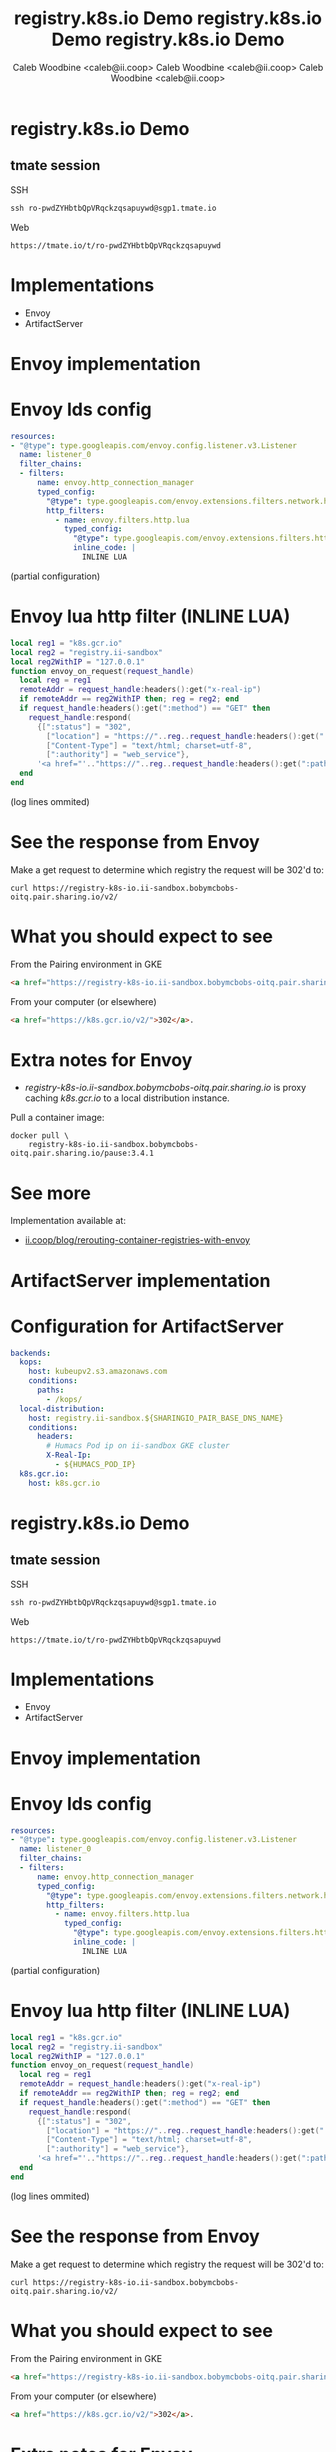 #+TITLE: registry.k8s.io Demo
#+AUTHOR: Caleb Woodbine <caleb@ii.coop>

* registry.k8s.io Demo

** tmate session
SSH
#+begin_src shell :results output verbatim code replace :wrap "SRC html" :exports results
tmate display -p "#{tmate_ssh_ro}"
#+end_src

#+RESULTS:
#+begin_SRC html
ssh ro-pwdZYHbtbQpVRqckzqsapuywd@sgp1.tmate.io
#+end_SRC

Web
#+begin_src shell :results output verbatim code replace :wrap "SRC text" :exports results
tmate display -p "#{tmate_web_ro}"
#+end_src

#+RESULTS:
#+begin_SRC text
https://tmate.io/t/ro-pwdZYHbtbQpVRqckzqsapuywd
#+end_SRC

* Implementations
- Envoy
- ArtifactServer

* Envoy implementation
* Envoy lds config
#+begin_src yaml
resources:
- "@type": type.googleapis.com/envoy.config.listener.v3.Listener
  name: listener_0
  filter_chains:
  - filters:
      name: envoy.http_connection_manager
      typed_config:
        "@type": type.googleapis.com/envoy.extensions.filters.network.http_connection_manager.v3.HttpConnectionManager
        http_filters:
          - name: envoy.filters.http.lua
            typed_config:
              "@type": type.googleapis.com/envoy.extensions.filters.http.lua.v3.Lua
              inline_code: |
                INLINE LUA
#+end_src
(partial configuration)

* Envoy lua http filter (INLINE LUA)
#+begin_src lua
local reg1 = "k8s.gcr.io"
local reg2 = "registry.ii-sandbox"
local reg2WithIP = "127.0.0.1"
function envoy_on_request(request_handle)
  local reg = reg1
  remoteAddr = request_handle:headers():get("x-real-ip")
  if remoteAddr == reg2WithIP then; reg = reg2; end
  if request_handle:headers():get(":method") == "GET" then
    request_handle:respond(
      {[":status"] = "302",
        ["location"] = "https://"..reg..request_handle:headers():get(":path"),
        ["Content-Type"] = "text/html; charset=utf-8",
        [":authority"] = "web_service"},
      '<a href="'.."https://"..reg..request_handle:headers():get(":path")..'">'.."302".."</a>.\n")
  end
end
#+end_src
(log lines ommited)

* Envoy logs :noexport:
Get Envoy logs:
#+begin_src tmate :window logs
kubectl -n registry-k8s-io-envoy \
    logs -l app=registry-k8s-io-envoy --tail=10 -f
#+end_src

* See the response from Envoy
Make a get request to determine which registry the request will be 302'd to:
#+begin_src shell :wrap "SRC html"
curl https://registry-k8s-io.ii-sandbox.bobymcbobs-oitq.pair.sharing.io/v2/
#+end_src

#+RESULTS:
#+begin_SRC html
<a href="https://registry.ii-sandbox.bobymcbobs-oitq.pair.sharing.io/v2/">302</a>.
#+end_SRC

* What you should expect to see
From the Pairing environment in GKE
#+begin_src html
<a href="https://registry-k8s-io.ii-sandbox.bobymcbobs-oitq.pair.sharing.io/v2/">302</a>.
#+end_src

From your computer (or elsewhere)
#+begin_src html
<a href="https://k8s.gcr.io/v2/">302</a>.
#+end_src

* Extra notes for Envoy
- /registry-k8s-io.ii-sandbox.bobymcbobs-oitq.pair.sharing.io/ is proxy caching /k8s.gcr.io/ to a local distribution instance.

Pull a container image:
#+begin_src tmate :window envoy-docker-pull
docker pull \
    registry-k8s-io.ii-sandbox.bobymcbobs-oitq.pair.sharing.io/pause:3.4.1
#+end_src

* See more
Implementation available at:
- [[https://ii.coop/blog/rerouting-container-registries-with-envoy/#the-implementation][ii.coop/blog/rerouting-container-registries-with-envoy]]

* ArtifactServer implementation
* Configuration for ArtifactServer
#+BEGIN_SRC yaml :tangle /tmp/artifactserver.yaml
backends:
  kops:
    host: kubeupv2.s3.amazonaws.com
    conditions:
      paths:
        - /kops/
  local-distribution:
    host: registry.ii-sandbox.${SHARINGIO_PAIR_BASE_DNS_NAME}
    conditions:
      headers:
        # Humacs Pod ip on ii-sandbox GKE cluster
        X-Real-Ip:
          - ${HUMACS_POD_IP}
  k8s.gcr.io:
    host: k8s.gcr.io
#+END_SRC
#+TITLE: registry.k8s.io Demo
#+AUTHOR: Caleb Woodbine <caleb@ii.coop>

* registry.k8s.io Demo

** tmate session
SSH
#+begin_src shell :results output verbatim code replace :wrap "SRC html" :exports results
tmate display -p "#{tmate_ssh_ro}"
#+end_src

#+RESULTS:
#+begin_SRC html
ssh ro-pwdZYHbtbQpVRqckzqsapuywd@sgp1.tmate.io
#+end_SRC

Web
#+begin_src shell :results output verbatim code replace :wrap "SRC text" :exports results
tmate display -p "#{tmate_web_ro}"
#+end_src

#+RESULTS:
#+begin_SRC text
https://tmate.io/t/ro-pwdZYHbtbQpVRqckzqsapuywd
#+end_SRC

* Implementations
- Envoy
- ArtifactServer

* Envoy implementation
* Envoy lds config
#+begin_src yaml
resources:
- "@type": type.googleapis.com/envoy.config.listener.v3.Listener
  name: listener_0
  filter_chains:
  - filters:
      name: envoy.http_connection_manager
      typed_config:
        "@type": type.googleapis.com/envoy.extensions.filters.network.http_connection_manager.v3.HttpConnectionManager
        http_filters:
          - name: envoy.filters.http.lua
            typed_config:
              "@type": type.googleapis.com/envoy.extensions.filters.http.lua.v3.Lua
              inline_code: |
                INLINE LUA
#+end_src
(partial configuration)

* Envoy lua http filter (INLINE LUA)
#+begin_src lua
local reg1 = "k8s.gcr.io"
local reg2 = "registry.ii-sandbox"
local reg2WithIP = "127.0.0.1"
function envoy_on_request(request_handle)
  local reg = reg1
  remoteAddr = request_handle:headers():get("x-real-ip")
  if remoteAddr == reg2WithIP then; reg = reg2; end
  if request_handle:headers():get(":method") == "GET" then
    request_handle:respond(
      {[":status"] = "302",
        ["location"] = "https://"..reg..request_handle:headers():get(":path"),
        ["Content-Type"] = "text/html; charset=utf-8",
        [":authority"] = "web_service"},
      '<a href="'.."https://"..reg..request_handle:headers():get(":path")..'">'.."302".."</a>.\n")
  end
end
#+end_src
(log lines ommited)

* Envoy logs :noexport:
Get Envoy logs:
#+begin_src tmate :window logs
kubectl -n registry-k8s-io-envoy \
    logs -l app=registry-k8s-io-envoy --tail=10 -f
#+end_src

* See the response from Envoy
Make a get request to determine which registry the request will be 302'd to:
#+begin_src shell :wrap "SRC html"
curl https://registry-k8s-io.ii-sandbox.bobymcbobs-oitq.pair.sharing.io/v2/
#+end_src

#+RESULTS:
#+begin_SRC html
<a href="https://registry.ii-sandbox.bobymcbobs-oitq.pair.sharing.io/v2/">302</a>.
#+end_SRC

* What you should expect to see
From the Pairing environment in GKE
#+begin_src html
<a href="https://registry-k8s-io.ii-sandbox.bobymcbobs-oitq.pair.sharing.io/v2/">302</a>.
#+end_src

From your computer (or elsewhere)
#+begin_src html
<a href="https://k8s.gcr.io/v2/">302</a>.
#+end_src

* Extra notes for Envoy
- /registry-k8s-io.ii-sandbox.bobymcbobs-oitq.pair.sharing.io/ is proxy caching /k8s.gcr.io/ to a local distribution instance.

Pull a container image:
#+begin_src tmate :window envoy-docker-pull
docker pull \
    registry-k8s-io.ii-sandbox.bobymcbobs-oitq.pair.sharing.io/pause:3.4.1
#+end_src

* See more
Implementation available at:
- [[https://ii.coop/blog/rerouting-container-registries-with-envoy/#the-implementation][ii.coop/blog/rerouting-container-registries-with-envoy]]

* ArtifactServer implementation
* Configuration for ArtifactServer
#+BEGIN_SRC yaml :tangle /tmp/artifactserver.yaml
backends:
  kops:
    host: kubeupv2.s3.amazonaws.com
    conditions:
      paths:
        - /kops/
  local-distribution:
    host: registry.ii-sandbox.${SHARINGIO_PAIR_BASE_DNS_NAME}
    conditions:
      headers:
        # Humacs Pod ip on ii-sandbox GKE cluster
        X-Real-Ip:
          - ${HUMACS_POD_IP}
  k8s.gcr.io:
    host: k8s.gcr.io
#+END_SRC
#+TITLE: registry.k8s.io Demo
#+AUTHOR: Caleb Woodbine <caleb@ii.coop>

* registry.k8s.io Demo

** tmate session
SSH
#+begin_src shell :results output verbatim code replace :wrap "SRC html" :exports results
tmate display -p "#{tmate_ssh_ro}"
#+end_src

#+RESULTS:
#+begin_SRC html
ssh ro-pwdZYHbtbQpVRqckzqsapuywd@sgp1.tmate.io
#+end_SRC

Web
#+begin_src shell :results output verbatim code replace :wrap "SRC text" :exports results
tmate display -p "#{tmate_web_ro}"
#+end_src

#+RESULTS:
#+begin_SRC text
https://tmate.io/t/ro-pwdZYHbtbQpVRqckzqsapuywd
#+end_SRC

* Implementations
- Envoy
- ArtifactServer

* Envoy implementation
* Envoy lds config
#+begin_src yaml
resources:
- "@type": type.googleapis.com/envoy.config.listener.v3.Listener
  name: listener_0
  filter_chains:
  - filters:
      name: envoy.http_connection_manager
      typed_config:
        "@type": type.googleapis.com/envoy.extensions.filters.network.http_connection_manager.v3.HttpConnectionManager
        http_filters:
          - name: envoy.filters.http.lua
            typed_config:
              "@type": type.googleapis.com/envoy.extensions.filters.http.lua.v3.Lua
              inline_code: |
                INLINE LUA
#+end_src
(partial configuration)

* Envoy lua http filter (INLINE LUA)
#+begin_src lua
local reg1 = "k8s.gcr.io"
local reg2 = "registry.ii-sandbox"
local reg2WithIP = "127.0.0.1"
function envoy_on_request(request_handle)
  local reg = reg1
  remoteAddr = request_handle:headers():get("x-real-ip")
  if remoteAddr == reg2WithIP then; reg = reg2; end
  if request_handle:headers():get(":method") == "GET" then
    request_handle:respond(
      {[":status"] = "302",
        ["location"] = "https://"..reg..request_handle:headers():get(":path"),
        ["Content-Type"] = "text/html; charset=utf-8",
        [":authority"] = "web_service"},
      '<a href="'.."https://"..reg..request_handle:headers():get(":path")..'">'.."302".."</a>.\n")
  end
end
#+end_src
(log lines ommited)

* Envoy logs :noexport:
Get Envoy logs:
#+begin_src tmate :window logs
kubectl -n registry-k8s-io-envoy \
    logs -l app=registry-k8s-io-envoy --tail=10 -f
#+end_src

* See the response from Envoy
Make a get request to determine which registry the request will be 302'd to:
#+begin_src shell :wrap "SRC html"
curl https://registry-k8s-io.ii-sandbox.bobymcbobs-oitq.pair.sharing.io/v2/
#+end_src

#+RESULTS:
#+begin_SRC html
<a href="https://registry.ii-sandbox.bobymcbobs-oitq.pair.sharing.io/v2/">302</a>.
#+end_SRC

* What you should expect to see
From the Pairing environment in GKE
#+begin_src html
<a href="https://registry-k8s-io.ii-sandbox.bobymcbobs-oitq.pair.sharing.io/v2/">302</a>.
#+end_src

From your computer (or elsewhere)
#+begin_src html
<a href="https://k8s.gcr.io/v2/">302</a>.
#+end_src

* Extra notes for Envoy
- /registry-k8s-io.ii-sandbox.bobymcbobs-oitq.pair.sharing.io/ is proxy caching /k8s.gcr.io/ to a local distribution instance.

Pull a container image:
#+begin_src tmate :window envoy-docker-pull
docker pull \
    registry-k8s-io.ii-sandbox.bobymcbobs-oitq.pair.sharing.io/pause:3.4.1
#+end_src

* See more
Implementation available at:
- [[https://ii.coop/blog/rerouting-container-registries-with-envoy/#the-implementation][ii.coop/blog/rerouting-container-registries-with-envoy]]

* ArtifactServer implementation
* Configuration for ArtifactServer
#+BEGIN_SRC yaml :tangle /tmp/artifactserver.yaml
backends:
  kops:
    host: kubeupv2.s3.amazonaws.com
    conditions:
      paths:
        - /kops/
  local-distribution:
    host: registry.ii-sandbox.${SHARINGIO_PAIR_BASE_DNS_NAME}
    conditions:
      headers:
        # Humacs Pod ip on ii-sandbox GKE cluster
        X-Real-Ip:
          - ${HUMACS_POD_IP}
  k8s.gcr.io:
    host: k8s.gcr.io
#+END_SRC
